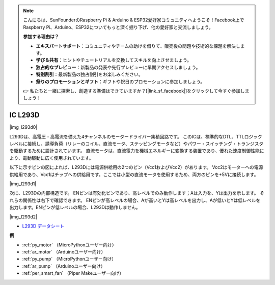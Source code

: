 .. note::

    こんにちは、SunFounderのRaspberry Pi & Arduino & ESP32愛好家コミュニティへようこそ！Facebook上でRaspberry Pi、Arduino、ESP32についてもっと深く掘り下げ、他の愛好家と交流しましょう。

    **参加する理由は？**

    - **エキスパートサポート**：コミュニティやチームの助けを借りて、販売後の問題や技術的な課題を解決します。
    - **学び＆共有**：ヒントやチュートリアルを交換してスキルを向上させましょう。
    - **独占的なプレビュー**：新製品の発表や先行プレビューに早期アクセスしましょう。
    - **特別割引**：最新製品の独占割引をお楽しみください。
    - **祭りのプロモーションとギフト**：ギフトや祝日のプロモーションに参加しましょう。

    👉 私たちと一緒に探索し、創造する準備はできていますか？[|link_sf_facebook|]をクリックして今すぐ参加しましょう！

.. _cpn_l293d:

IC L293D
=================

|img_l293d0|

L293Dは、高電圧・高電流を備えた4チャンネルのモータードライバー集積回路です。
このICは、標準的なDTL、TTLロジックレベルに接続し、誘導負荷（リレーのコイル、直流モータ、ステッピングモータなど）やパワー・スイッチング・トランジスタを駆動するために設計されています。
直流モータは、直流電力を機械エネルギーに変換する装置であり、優れた速度制御性能により、電動駆動に広く使用されています。

以下に示すピンの図によれば、L293Dには電源供給用の2つのピン（Vcc1およびVcc2）があります。
Vcc2はモーターへの電源供給用であり、Vcc1はチップへの供給用です。ここでは小型の直流モータを使用するため、両方のピンを+5Vに接続します。

|img_l293d1|

次に、L293Dの内部構造です。
ENピンは有効化ピンであり、高レベルでのみ動作します；Aは入力を、Yは出力を示します。
それらの関係性は右下で確認できます。
ENピンが高レベルの場合、Aが高いとYは高レベルを出力し、Aが低いとYは低レベルを出力します。ENピンが低レベルの場合、L293Dは動作しません。

|img_l293d2|

* `L293D データシート <https://cdn-shop.adafruit.com/datasheets/l293d.pdf>`_

**例**

* :ref:`py_motor` （MicroPythonユーザー向け）
* :ref:`ar_motor` （Arduinoユーザー向け）
* :ref:`py_pump` （MicroPythonユーザー向け）
* :ref:`ar_pump` （Arduinoユーザー向け）
* :ref:`per_smart_fan` （Piper Makeユーザー向け）

